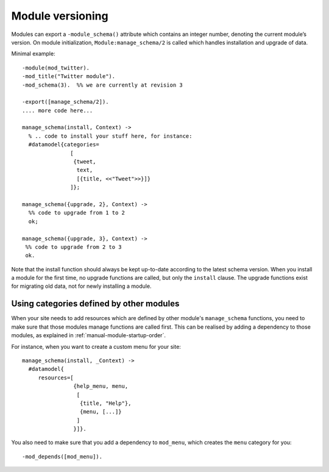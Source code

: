 Module versioning
=================

Modules can export a ``-module_schema()`` attribute which contains an
integer number, denoting the current module’s version. On module
initialization, ``Module:manage_schema/2`` is called which handles
installation and upgrade of data.

Minimal example::

  -module(mod_twitter).
  -mod_title("Twitter module").
  -mod_schema(3).  %% we are currently at revision 3
  
  -export([manage_schema/2]).
  .... more code here...
  
  manage_schema(install, Context) ->
    % .. code to install your stuff here, for instance:
    #datamodel{categories=
                 [
                  {tweet,
                   text,
                   [{title, <<"Tweet">>}]}
                 ]};
  
  manage_schema({upgrade, 2}, Context) ->
    %% code to upgrade from 1 to 2
    ok;
  
  manage_schema({upgrade, 3}, Context) ->
   %% code to upgrade from 2 to 3
   ok.
  
Note that the install function should always be kept up-to-date
according to the latest schema version. When you install a module for
the first time, no upgrade functions are called, but only the
``install`` clause. The upgrade functions exist for migrating old
data, not for newly installing a module.


Using categories defined by other modules
-----------------------------------------

When your site needs to add resources which are defined by other
module's ``manage_schema`` functions, you need to make sure that those
modules manage functions are called first. This can be realised by
adding a dependency to those modules, as explained in
:ref:`manual-module-startup-order`.

For instance, when you want to create a custom menu for your site::

  manage_schema(install, _Context) ->
    #datamodel{
       resources=[
                  {help_menu, menu,
                   [
                    {title, "Help"},
                    {menu, [...]}
                   ]
                  }]}.

You also need to make sure that you add a dependency to ``mod_menu``,
which creates the ``menu`` category for you::

  -mod_depends([mod_menu]).
